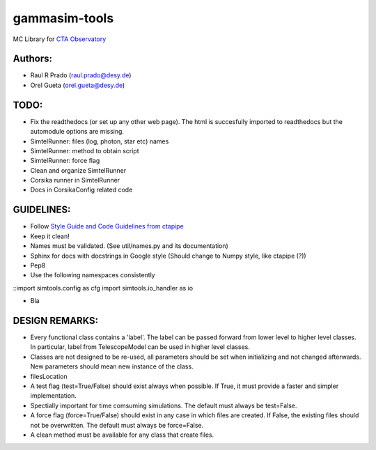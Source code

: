 gammasim-tools
===========

MC Library for `CTA Observatory <www.cta-observatory.org>`_

Authors:
---------
    
* Raul R Prado (raul.prado@desy.de)
* Orel Gueta (orel.gueta@desy.de)


TODO:
------

* Fix the readthedocs (or set up any other web page). The html is succesfully imported to readthedocs but the automodule options are missing.    
* SimtelRunner: files (log, photon, star etc) names
* SimtelRunner: method to obtain script
* SimtelRunner: force flag
* Clean and organize SimtelRunner
* Corsika runner in SimtelRunner
* Docs in CorsikaConfig related code

GUIDELINES:
------------

* Follow `Style Guide and Code Guidelines from ctapipe <https://cta-observatory.github.io/ctapipe/development/index.html>`_
* Keep it clean!
* Names must be validated. (See util/names.py and its documentation)
* Sphinx for docs with docstrings in Google style (Should change to Numpy style, like ctapipe (?))
* Pep8
* Use the following namespaces consistently
::import simtools.config as cfg
import simtools.io_handler as io

.. code-block:: python
* Bla

DESIGN REMARKS:
----------------

* Every functional class contains a 'label'. The label can be passed forward from lower level to higher level classes. In particular, label from TelescopeModel can be used in higher level classes.
* Classes are not designed to be re-used, all parameters should be set when initializing and not changed afterwards. New parameters should mean new instance of the class.
* filesLocation
* A test flag (test=True/False) should exist always when possible. If True, it must provide a faster and simpler implementation.
* Spectially important for time comsuming simulations. The default must always be test=False.
* A force flag (force=True/False) should exist in any case in which files are created. If False, the existing files should not be overwritten. The default must always be force=False.
* A clean method must be available for any class that create files.